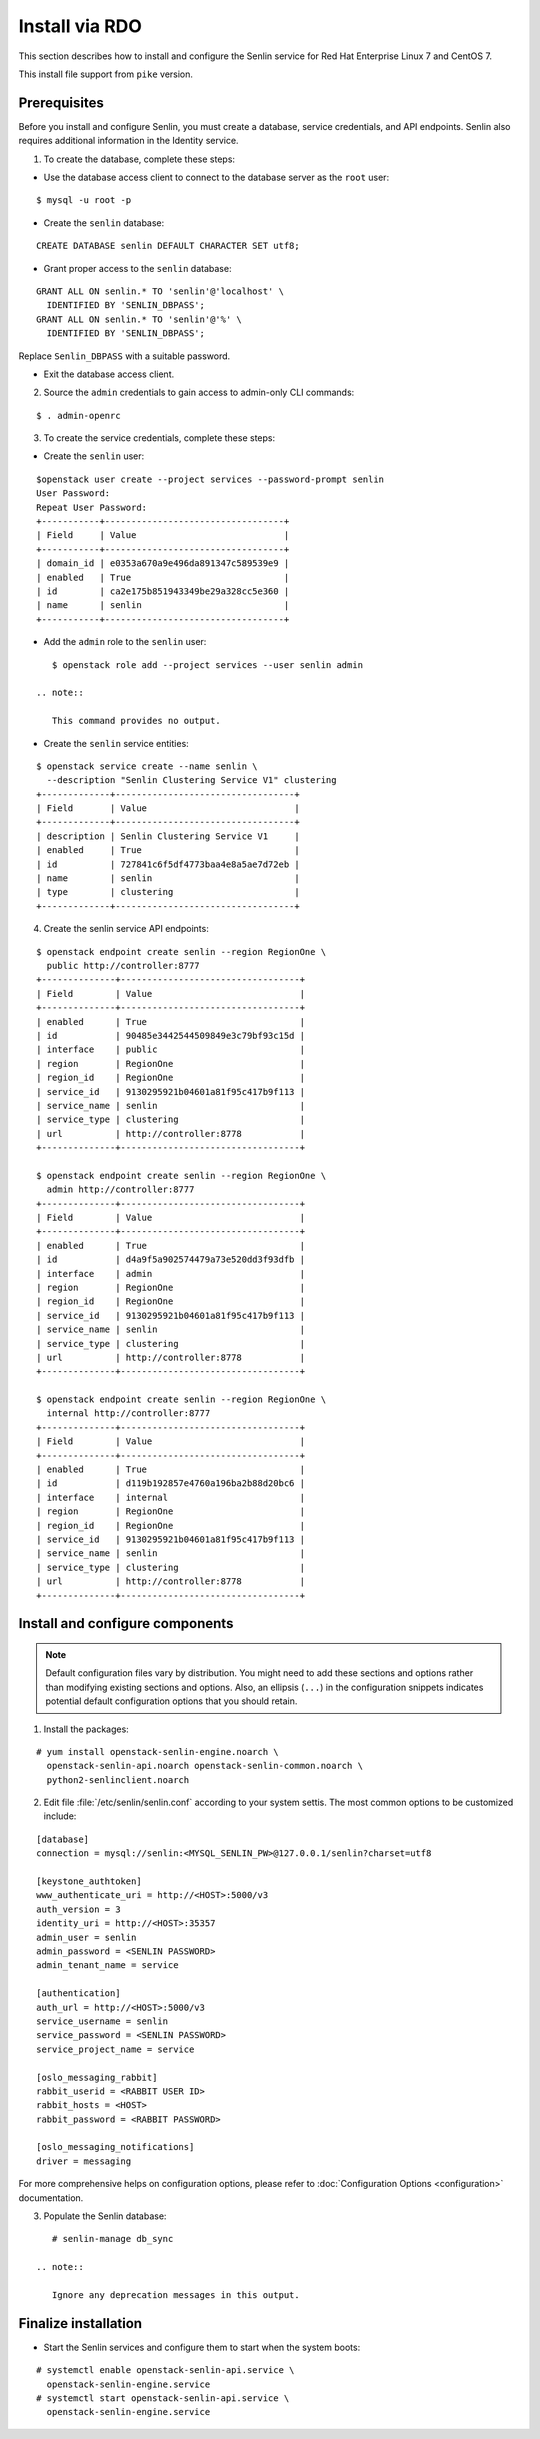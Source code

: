 ..
  Licensed under the Apache License, Version 2.0 (the "License"); you may
  not use this file except in compliance with the License. You may obtain
  a copy of the License at

          http://www.apache.org/licenses/LICENSE-2.0

  Unless required by applicable law or agreed to in writing, software
  distributed under the License is distributed on an "AS IS" BASIS, WITHOUT
  WARRANTIES OR CONDITIONS OF ANY KIND, either express or implied. See the
  License for the specific language governing permissions and limitations
  under the License.

.. _install-rdo:

===============
Install via RDO
===============

This section describes how to install and configure the Senlin service
for Red Hat Enterprise Linux 7 and CentOS 7.

This install file support from ``pike`` version.

Prerequisites
-------------

Before you install and configure Senlin, you must create a
database, service credentials, and API endpoints. Senlin also
requires additional information in the Identity service.

1. To create the database, complete these steps:

* Use the database access client to connect to the database
  server as the ``root`` user:

::

        $ mysql -u root -p

* Create the ``senlin`` database:

::

        CREATE DATABASE senlin DEFAULT CHARACTER SET utf8;

* Grant proper access to the ``senlin`` database:

::

        GRANT ALL ON senlin.* TO 'senlin'@'localhost' \
          IDENTIFIED BY 'SENLIN_DBPASS';
        GRANT ALL ON senlin.* TO 'senlin'@'%' \
          IDENTIFIED BY 'SENLIN_DBPASS';

Replace ``Senlin_DBPASS`` with a suitable password.

* Exit the database access client.

2. Source the ``admin`` credentials to gain access to
   admin-only CLI commands:

::

      $ . admin-openrc

3. To create the service credentials, complete these steps:

* Create the ``senlin`` user:

::

        $openstack user create --project services --password-prompt senlin
        User Password:
        Repeat User Password:
        +-----------+----------------------------------+
        | Field     | Value                            |
        +-----------+----------------------------------+
        | domain_id | e0353a670a9e496da891347c589539e9 |
        | enabled   | True                             |
        | id        | ca2e175b851943349be29a328cc5e360 |
        | name      | senlin                           |
        +-----------+----------------------------------+

* Add the ``admin`` role to the ``senlin`` user:

::

        $ openstack role add --project services --user senlin admin

     .. note::

        This command provides no output.

* Create the ``senlin`` service entities:

::

        $ openstack service create --name senlin \
          --description "Senlin Clustering Service V1" clustering
        +-------------+----------------------------------+
        | Field       | Value                            |
        +-------------+----------------------------------+
        | description | Senlin Clustering Service V1     |
        | enabled     | True                             |
        | id          | 727841c6f5df4773baa4e8a5ae7d72eb |
        | name        | senlin                           |
        | type        | clustering                       |
        +-------------+----------------------------------+

4. Create the senlin service API endpoints:

::

      $ openstack endpoint create senlin --region RegionOne \
        public http://controller:8777
      +--------------+----------------------------------+
      | Field        | Value                            |
      +--------------+----------------------------------+
      | enabled      | True                             |
      | id           | 90485e3442544509849e3c79bf93c15d |
      | interface    | public                           |
      | region       | RegionOne                        |
      | region_id    | RegionOne                        |
      | service_id   | 9130295921b04601a81f95c417b9f113 |
      | service_name | senlin                           |
      | service_type | clustering                       |
      | url          | http://controller:8778           |
      +--------------+----------------------------------+

      $ openstack endpoint create senlin --region RegionOne \
        admin http://controller:8777
      +--------------+----------------------------------+
      | Field        | Value                            |
      +--------------+----------------------------------+
      | enabled      | True                             |
      | id           | d4a9f5a902574479a73e520dd3f93dfb |
      | interface    | admin                            |
      | region       | RegionOne                        |
      | region_id    | RegionOne                        |
      | service_id   | 9130295921b04601a81f95c417b9f113 |
      | service_name | senlin                           |
      | service_type | clustering                       |
      | url          | http://controller:8778           |
      +--------------+----------------------------------+

      $ openstack endpoint create senlin --region RegionOne \
        internal http://controller:8777
      +--------------+----------------------------------+
      | Field        | Value                            |
      +--------------+----------------------------------+
      | enabled      | True                             |
      | id           | d119b192857e4760a196ba2b88d20bc6 |
      | interface    | internal                         |
      | region       | RegionOne                        |
      | region_id    | RegionOne                        |
      | service_id   | 9130295921b04601a81f95c417b9f113 |
      | service_name | senlin                           |
      | service_type | clustering                       |
      | url          | http://controller:8778           |
      +--------------+----------------------------------+

Install and configure components
--------------------------------

.. note::

   Default configuration files vary by distribution. You might need
   to add these sections and options rather than modifying existing
   sections and options. Also, an ellipsis (``...``) in the configuration
   snippets indicates potential default configuration options that you
   should retain.

1. Install the packages:

::

      # yum install openstack-senlin-engine.noarch \
        openstack-senlin-api.noarch openstack-senlin-common.noarch \
        python2-senlinclient.noarch

2. Edit file :file:`/etc/senlin/senlin.conf` according to your system settis. The most common options to be customized include:

::

  [database]
  connection = mysql://senlin:<MYSQL_SENLIN_PW>@127.0.0.1/senlin?charset=utf8

  [keystone_authtoken]
  www_authenticate_uri = http://<HOST>:5000/v3
  auth_version = 3
  identity_uri = http://<HOST>:35357
  admin_user = senlin
  admin_password = <SENLIN PASSWORD>
  admin_tenant_name = service

  [authentication]
  auth_url = http://<HOST>:5000/v3
  service_username = senlin
  service_password = <SENLIN PASSWORD>
  service_project_name = service

  [oslo_messaging_rabbit]
  rabbit_userid = <RABBIT USER ID>
  rabbit_hosts = <HOST>
  rabbit_password = <RABBIT PASSWORD>

  [oslo_messaging_notifications]
  driver = messaging

For more comprehensive helps on configuration options, please refer to
:doc:`Configuration Options <configuration>` documentation.


3. Populate the Senlin database:

::

      # senlin-manage db_sync

   .. note::

      Ignore any deprecation messages in this output.

Finalize installation
---------------------

* Start the Senlin services and configure them to start
  when the system boots:

::

     # systemctl enable openstack-senlin-api.service \
       openstack-senlin-engine.service
     # systemctl start openstack-senlin-api.service \
       openstack-senlin-engine.service

